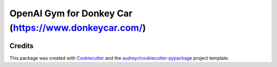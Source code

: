 ======================================================
OpenAI Gym for Donkey Car (https://www.donkeycar.com/)
======================================================


.. image:: https://img.shields.io/pypi/v/gym-donkeycar.svg
        :target: https://pypi.python.org/pypi/gym-donkeycar

.. image:: https://img.shields.io/travis/leigh-johnson/gym-donkeycar.svg
        :target: https://travis-ci.org/leigh-johnson/gym-donkeycar

.. image:: https://readthedocs.org/projects/gym-donkeycar/badge/?version=latest
        :target: https://gym-donkeycar.readthedocs.io/en/latest/?badge=latest
        :alt: Documentation Status




.. OpenAI Gym for Donkey Car (https://www.donkeycar.com/)


.. * Free software: MIT license
.. * Documentation: https://gym-donkeycar.readthedocs.io.

.. Installation
.. --------

.. `pip install gym-donkeycar`


.. Example Usage
.. --------

.. ```python
.. import gym

.. env = gym.make("donkey-generated-track-v0)
.. ```
.. Environments
.. --------

.. * `"donkey-warehouse-v0"`
.. * `"donkey-generated-roads-v0"`
.. * `"donkey-avc-sparkfun-v0"`
.. * `"donkey-generated-track-v0"`


Credits
-------

This package was created with Cookiecutter_ and the `audreyr/cookiecutter-pypackage`_ project template.

.. _Cookiecutter: https://github.com/audreyr/cookiecutter
.. _`audreyr/cookiecutter-pypackage`: https://github.com/audreyr/cookiecutter-pypackage
